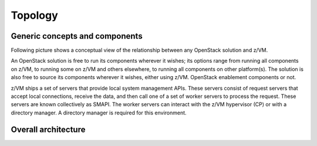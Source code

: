.. _topology:

========
Topology
========

Generic concepts and components
-------------------------------

Following picture shows a conceptual view of the relationship between any OpenStack solution and z/VM.

An OpenStack solution is free to run its components wherever it wishes; its options range from running
all components on z/VM, to running some on z/VM and others elsewhere, to running all components on
other platform(s). The solution is also free to source its components wherever it wishes, either using
z/VM. OpenStack enablement components or not.

z/VM ships a set of servers that provide local system management APIs. These servers consist of request
servers that accept local connections, receive the data, and then call one of a set of worker servers to
process the request. These servers are known collectively as SMAPI. The worker servers can interact with
the z/VM hypervisor (CP) or with a directory manager. A directory manager is required for this
environment.

Overall architecture
--------------------

.. image:: ./images/arch.jpg
